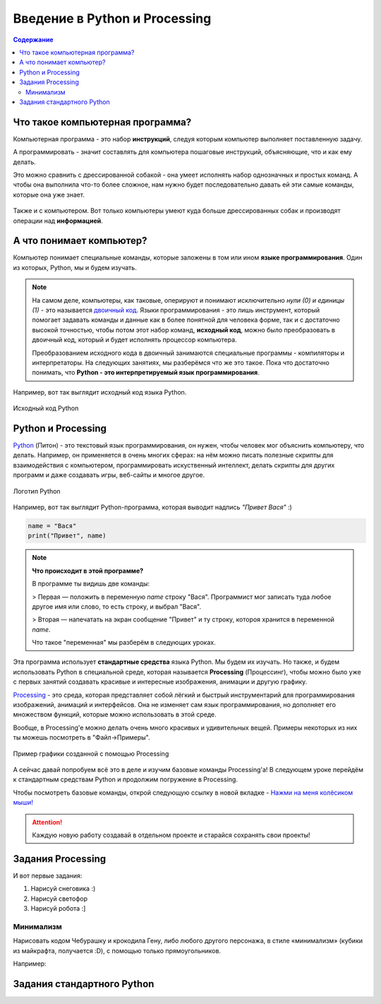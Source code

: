 ==============================
Введение в Python и Processing
==============================

.. contents:: Содержание
    :depth: 2

Что такое компьютерная программа?
---------------------------------
Компьютерная программа - это набор **инструкций**, следуя которым компьютер выполняет поставленную задачу.

А программировать - значит составлять для компьютера пошаговые инструкций, объясняющие, что и как ему делать. 

Это можно сравнить с дрессированной собакой - она умеет исполнять набор однозначных и простых команд. А чтобы она выполнила что-то более сложное, нам нужно будет последовательно давать ей эти самые команды, которые она уже знает.

.. figure:: ../img/dog_and_commands.png
    :width: 500px
    :align: center
    :alt: Собака и команды

Также и с компьютером. Вот только компьютеры умеют куда больше дрессированных собак и производят операции над **информацией**. 

А что понимает компьютер?
-------------------------
Компьютер понимает специальные команды, которые заложены в том или ином **языке программирования**. Один из которых, Python, мы и будем изучать.

.. note::
    На самом деле, компьютеры, как таковые, оперируют и понимают исключительно *нули (0) и единицы (1)* - это называется `двоичный код <https://ru.wikipedia.org/wiki/%D0%94%D0%B2%D0%BE%D0%B8%D1%87%D0%BD%D1%8B%D0%B9_%D0%BA%D0%BE%D0%B4>`_. Языки программирования - это лишь инструмент, который помогает задавать команды и данные как в более понятной для человека форме, так и с достаточно высокой точностью, чтобы потом этот набор команд, **исходный код**, можно было преобразовать в двоичный код, который и будет исполнять процессор компьютера.

    Преобразованием исходного кода в двоичный занимаются специальные программы - компиляторы и интерпретаторы. На следующих занятиях, мы разберёмся что же это такое. Пока что достаточно понимать, что **Python - это интерпретируемый язык программирования**.

Например, вот так выглядит исходный код языка Python.

.. figure:: ../img/prog_py.jpeg
    :width: 600px
    :align: center
    :alt: Python код

    Исходный код Python

Python и Processing
-------------------
`Python <https://ru.wikipedia.org/wiki/Python>`_ (Питон) - это текстовый язык программирования, он нужен, чтобы человек мог объяснить компьютеру, что делать. Например, он применяется в очень многих сферах: на нём можно писать полезные скрипты для взаимодействия с компьютером, программировать искуственный интеллект, делать скрипты для других программ и даже создавать игры, веб-сайты и многое другое.

.. figure:: ../img/logo_py.png
    :width: 600px
    :align: center
    :alt: Логотип Python

    Логотип Python

Например, вот так выглядит Python-программа, которая выводит надпись `"Привет Вася"` :)

.. code-block:: python

    name = "Вася"
    print("Привет", name)

.. note::
    **Что происходит в этой программе?**

    В программе ты видишь две команды:

    > Первая — положить в переменную `name` строку "Вася". Программист мог записать туда любое другое имя или слово, то есть строку, и выбрал "Вася".

    > Вторая — напечатать на экран сообщение "Привет" и ту строку, котороя хранится в переменной `name`.

    Что такое "переменная" мы разберём в следующих уроках.


Эта программа использует **стандартные средства** языка Python. Мы будем их изучать. Но также, и будем использовать Python в специальной среде, которая называется **Processing** (Процессинг), чтобы можно было уже с первых занятий создавать красивые и интересные изображения, анимации и другую графику.

`Processing <https://ru.wikipedia.org/wiki/Processing>`_ - это среда, которая представляет собой лёгкий и быстрый инструментарий для программирования изображений, анимаций и интерфейсов. Она не изменяет сам язык программирования, но дополняет его множеством функций, которые можно использовать в этой среде.

Вообще, в Processing'e можно делать очень много красивых и удивительных вещей. Примеры некоторых из них ты можешь посмотреть в "Файл->Примеры".

.. figure:: ../img/processing/example_0.gif
    :width: 500px
    :align: center
    :alt: Пример графики созданной с помощью Processing

    Пример графики созданной с помощью Processing

А сейчас давай попробуем всё это в деле и изучим базовые команды Processing'a! В следующем уроке перейдём к стандартным средствам Python и продолжим погружение в Processing.

Чтобы посмотреть базовые команды, открой следующую ссылку в новой вкладке - `Нажми на меня колёсиком мыши! <pr_docs_commands.html>`_

.. attention::
    Каждую новую работу создавай в отдельном проекте и старайся сохранять свои проекты!

Задания Processing
------------------
И вот первые задания:

#. Нарисуй снеговика :)
#. Нарисуй светофор
#. Нарисуй робота :]

Минимализм
**********
Нарисовать кодом Чебурашку и крокодила Гену, либо любого другого персонажа, в стиле «минимализм» (кубики из майкрафта, получается :D), с помощью только прямоугольников.

Например:

.. figure:: ../img/mini_0.png
    :width: 400px
    :align: center
    :alt: Крокодил Гена и Чебурашка в стиле минимализм

Задания стандартного Python 
---------------------------

